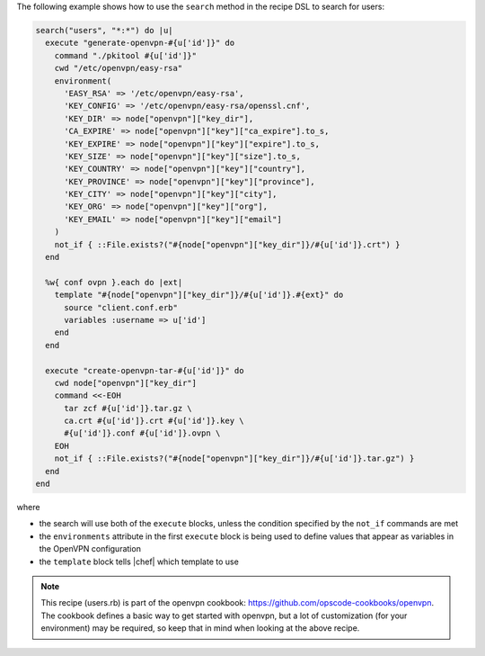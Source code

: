 .. This is an included how-to. 

The following example shows how to use the ``search`` method in the recipe DSL to search for users:

.. code-block:: ruby

   search("users", "*:*") do |u|
     execute "generate-openvpn-#{u['id']}" do
       command "./pkitool #{u['id']}"
       cwd "/etc/openvpn/easy-rsa"
       environment(
         'EASY_RSA' => '/etc/openvpn/easy-rsa',
         'KEY_CONFIG' => '/etc/openvpn/easy-rsa/openssl.cnf',
         'KEY_DIR' => node["openvpn"]["key_dir"],
         'CA_EXPIRE' => node["openvpn"]["key"]["ca_expire"].to_s,
         'KEY_EXPIRE' => node["openvpn"]["key"]["expire"].to_s,
         'KEY_SIZE' => node["openvpn"]["key"]["size"].to_s,
         'KEY_COUNTRY' => node["openvpn"]["key"]["country"],
         'KEY_PROVINCE' => node["openvpn"]["key"]["province"],
         'KEY_CITY' => node["openvpn"]["key"]["city"],
         'KEY_ORG' => node["openvpn"]["key"]["org"],
         'KEY_EMAIL' => node["openvpn"]["key"]["email"]
       )
       not_if { ::File.exists?("#{node["openvpn"]["key_dir"]}/#{u['id']}.crt") }
     end
   
     %w{ conf ovpn }.each do |ext|
       template "#{node["openvpn"]["key_dir"]}/#{u['id']}.#{ext}" do
         source "client.conf.erb"
         variables :username => u['id']
       end
     end
   
     execute "create-openvpn-tar-#{u['id']}" do
       cwd node["openvpn"]["key_dir"]
       command <<-EOH
         tar zcf #{u['id']}.tar.gz \
         ca.crt #{u['id']}.crt #{u['id']}.key \
         #{u['id']}.conf #{u['id']}.ovpn \
       EOH
       not_if { ::File.exists?("#{node["openvpn"]["key_dir"]}/#{u['id']}.tar.gz") }
     end
   end

where

* the search will use both of the ``execute`` blocks, unless the condition specified by the ``not_if`` commands are met
* the ``environments`` attribute in the first ``execute`` block is being used to define values that appear as variables in the OpenVPN configuration 
* the ``template`` block tells |chef| which template to use

.. note:: This recipe (users.rb) is part of the openvpn cookbook: https://github.com/opscode-cookbooks/openvpn. The cookbook defines a basic way to get started with openvpn, but a lot of customization (for your environment) may be required, so keep that in mind when looking at the above recipe.


